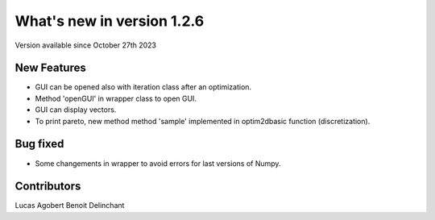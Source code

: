 What's new in version 1.2.6
===========================
Version available since October 27th 2023


New Features
------------

- GUI can be opened also with iteration class after an optimization.
- Method 'openGUI' in wrapper class to open GUI.
- GUI can display vectors.
- To print pareto, new method method 'sample' implemented in optim2dbasic function (discretization).


Bug fixed
---------
- Some changements in wrapper to avoid errors for last versions of Numpy.


Contributors
------------
Lucas Agobert
Benoit Delinchant
